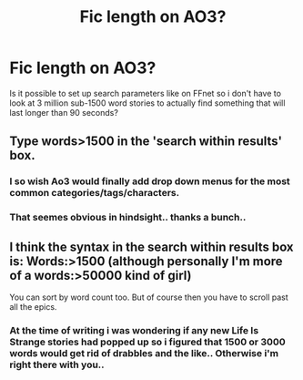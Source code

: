 #+TITLE: Fic length on AO3?

* Fic length on AO3?
:PROPERTIES:
:Author: Wirenfeldt
:Score: 4
:DateUnix: 1514063258.0
:DateShort: 2017-Dec-24
:FlairText: Misc
:END:
Is it possible to set up search parameters like on FFnet so i don't have to look at 3 million sub-1500 word stories to actually find something that will last longer than 90 seconds?


** Type words>1500 in the 'search within results' box.
:PROPERTIES:
:Author: PsychoGeek
:Score: 2
:DateUnix: 1514064254.0
:DateShort: 2017-Dec-24
:END:

*** I so wish Ao3 would finally add drop down menus for the most common categories/tags/characters.
:PROPERTIES:
:Author: Starfox5
:Score: 5
:DateUnix: 1514099971.0
:DateShort: 2017-Dec-24
:END:


*** That seemes obvious in hindsight.. thanks a bunch..
:PROPERTIES:
:Author: Wirenfeldt
:Score: 1
:DateUnix: 1514103115.0
:DateShort: 2017-Dec-24
:END:


** I think the syntax in the search within results box is: Words:>1500 (although personally I'm more of a words:>50000 kind of girl)

You can sort by word count too. But of course then you have to scroll past all the epics.
:PROPERTIES:
:Author: t1mepiece
:Score: 1
:DateUnix: 1514085016.0
:DateShort: 2017-Dec-24
:END:

*** At the time of writing i was wondering if any new Life Is Strange stories had popped up so i figured that 1500 or 3000 words would get rid of drabbles and the like.. Otherwise i'm right there with you..
:PROPERTIES:
:Author: Wirenfeldt
:Score: 1
:DateUnix: 1514103337.0
:DateShort: 2017-Dec-24
:END:
